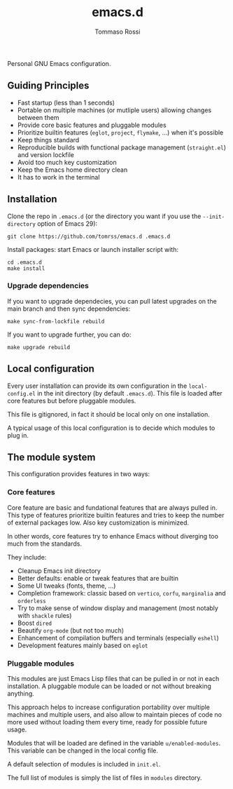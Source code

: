 #+title: emacs.d
#+author: Tommaso Rossi

Personal GNU Emacs configuration.

** Guiding Principles

- Fast startup (less than 1 seconds)
- Portable on multiple machines (or mutliple users) allowing changes between them
- Provide core basic features and pluggable modules
- Prioritize builtin features (=eglot=, =project=, =flymake=, ...) when it's possible
- Keep things standard
- Reproducible builds with functional package management (=straight.el=) and version lockfile
- Avoid too much key customization
- Keep the Emacs home directory clean
- It has to work in the terminal

** Installation

Clone the repo in =.emacs.d= (or the directory you want if you use the =--init-directory=
option of Emacs 29):

#+begin_src shell
  git clone https://github.com/tomrss/emacs.d .emacs.d
#+end_src

Install packages: start Emacs or launch installer script with:
#+begin_src shell
  cd .emacs.d
  make install
#+end_src

*** Upgrade dependencies

If you want to upgrade dependecies, you can pull latest upgrades on the main branch and
then sync dependencies:

#+begin_src shell
  make sync-from-lockfile rebuild
#+end_src

If you want to upgrade further, you can do:

#+begin_src shell
  make upgrade rebuild
#+end_src

** Local configuration

Every user installation can provide its own configuration in the =local-config.el= in the
init directory (by default =.emacs.d=). This file is loaded after core features but before
pluggable modules.

This file is gitignored, in fact it should be local only on one installation.

A typical usage of this local configuration is to decide which modules to plug in.

** The module system

This configuration provides features in two ways:

*** Core features

Core feature are basic and fundational features that are always pulled in.
This type of features prioritize builtin features and tries to keep the number of external
packages low. Also key customization is minimized.

In other words, core features try to enhance Emacs without diverging too much from the standards.

They include:

- Cleanup Emacs init directory
- Better defaults: enable or tweak features that are builtin
- Some UI tweaks (fonts, theme, ...)
- Completion framework: classic based on =vertico=, =corfu=, =marginalia= and =orderless=
- Try to make sense of window display and management (most notably with =shackle= rules)
- Boost =dired=
- Beautify =org-mode= (but not too much)
- Enhancement of compilation buffers and terminals (especially =eshell=)
- Development features mainly based on =eglot=

*** Pluggable modules

This modules are just Emacs Lisp files that can be pulled in or not in each installation.
A pluggable module can be loaded or not without breaking anything.

This approach helps to increase configuration portability over multiple machines and multiple
users, and also allow to maintain pieces of code no more used without loading them every time,
ready for possible future usage.

Modules that will be loaded are defined in the variable =u/enabled-modules=.
This variable can be changed in the local config file.

A default selection of modules is included in =init.el=.

The full list of modules is simply the list of files in =modules= directory.
